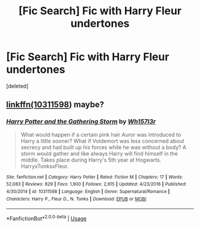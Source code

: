 #+TITLE: [Fic Search] Fic with Harry Fleur undertones

* [Fic Search] Fic with Harry Fleur undertones
:PROPERTIES:
:Score: 5
:DateUnix: 1529543240.0
:DateShort: 2018-Jun-21
:FlairText: Fic Search
:END:
[deleted]


** [[https://m.fanfiction.net/s/10311598/5/][linkffn(10311598]]) maybe?
:PROPERTIES:
:Author: Carpy_Diem
:Score: 2
:DateUnix: 1529603369.0
:DateShort: 2018-Jun-21
:END:

*** [[https://www.fanfiction.net/s/10311598/1/][*/Harry Potter and the Gathering Storm/*]] by [[https://www.fanfiction.net/u/5695693/Wh157l3r][/Wh157l3r/]]

#+begin_quote
  What would happen if a certain pink hair Auror was introduced to Harry a little sooner? What if Voldemort was less concerned about secrecy and had built up his forces while he was without a body? A storm would gather and like always Harry will find himself in the middle. Takes place during Harry's 5th year at Hogwarts. HarryxTonksxFleur.
#+end_quote

^{/Site/:} ^{fanfiction.net} ^{*|*} ^{/Category/:} ^{Harry} ^{Potter} ^{*|*} ^{/Rated/:} ^{Fiction} ^{M} ^{*|*} ^{/Chapters/:} ^{17} ^{*|*} ^{/Words/:} ^{52,083} ^{*|*} ^{/Reviews/:} ^{829} ^{*|*} ^{/Favs/:} ^{1,900} ^{*|*} ^{/Follows/:} ^{2,615} ^{*|*} ^{/Updated/:} ^{4/23/2016} ^{*|*} ^{/Published/:} ^{4/30/2014} ^{*|*} ^{/id/:} ^{10311598} ^{*|*} ^{/Language/:} ^{English} ^{*|*} ^{/Genre/:} ^{Supernatural/Romance} ^{*|*} ^{/Characters/:} ^{Harry} ^{P.,} ^{Fleur} ^{D.,} ^{N.} ^{Tonks} ^{*|*} ^{/Download/:} ^{[[http://www.ff2ebook.com/old/ffn-bot/index.php?id=10311598&source=ff&filetype=epub][EPUB]]} ^{or} ^{[[http://www.ff2ebook.com/old/ffn-bot/index.php?id=10311598&source=ff&filetype=mobi][MOBI]]}

--------------

*FanfictionBot*^{2.0.0-beta} | [[https://github.com/tusing/reddit-ffn-bot/wiki/Usage][Usage]]
:PROPERTIES:
:Author: FanfictionBot
:Score: 2
:DateUnix: 1529603416.0
:DateShort: 2018-Jun-21
:END:
